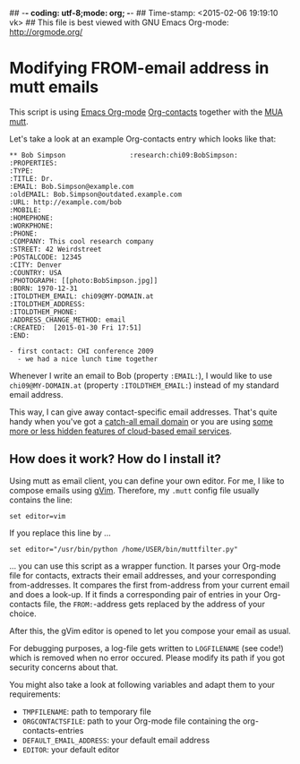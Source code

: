 ## -*- coding: utf-8;mode: org;  -*-
## Time-stamp: <2015-02-06 19:19:10 vk>
## This file is best viewed with GNU Emacs Org-mode: http://orgmode.org/

* Modifying FROM-email address in mutt emails

This script is using [[http://orgmode.org][Emacs Org-mode]] [[https://julien.danjou.info/projects/emacs-packages#org-contacts][Org-contacts]] together with the [[https://en.wikipedia.org/wiki/Email_client][MUA]]
[[http://www.mutt.org/][mutt]].

Let's take a look at an example Org-contacts entry which looks like that:

: ** Bob Simpson                :research:chi09:BobSimpson:
: :PROPERTIES:
: :TYPE: 
: :TITLE: Dr.
: :EMAIL: Bob.Simpson@example.com
: :oldEMAIL: Bob.Simpson@outdated.example.com
: :URL: http://example.com/bob
: :MOBILE: 
: :HOMEPHONE: 
: :WORKPHONE: 
: :PHONE: 
: :COMPANY: This cool research company
: :STREET: 42 Weirdstreet
: :POSTALCODE: 12345
: :CITY: Denver
: :COUNTRY: USA
: :PHOTOGRAPH: [[photo:BobSimpson.jpg]]
: :BORN: 1970-12-31
: :ITOLDTHEM_EMAIL: chi09@MY-DOMAIN.at
: :ITOLDTHEM_ADDRESS: 
: :ITOLDTHEM_PHONE: 
: :ADDRESS_CHANGE_METHOD: email
: :CREATED:  [2015-01-30 Fri 17:51]
: :END:
: 
: - first contact: CHI conference 2009
:   - we had a nice lunch time together

Whenever I write an email to Bob (property ~:EMAIL:~), I would like to
use ~chi09@MY-DOMAIN.at~ (property ~:ITOLDTHEM_EMAIL:~) instead of my
standard email address. 

This way, I can give away contact-specific email addresses. That's
quite handy when you've got a [[https://en.wikipedia.org/wiki/Catch-all][catch-all email domain]] or you are using
[[http://gmailblog.blogspot.co.at/2008/03/2-hidden-ways-to-get-more-from-your.html][some more or less hidden features of cloud-based email services]].

** How does it work? How do I install it?

Using mutt as email client, you can define your own editor. For me, I
like to compose emails using [[http://www.vim.org/][gVim]]. Therefore, my ~.mutt~ config file
usually contains the line:

: set editor=vim

If you replace this line by ...

: set editor="/usr/bin/python /home/USER/bin/muttfilter.py"

... you can use this script as a wrapper function. It parses your
Org-mode file for contacts, extracts their email addresses, and your
corresponding from-addresses. It compares the first from-address
from your current email and does a look-up. If it finds a
corresponding pair of entries in your Org-contacts file, the
~FROM:~-address gets replaced by the address of your choice.

After this, the gVim editor is opened to let you compose your email as
usual.

For debugging purposes, a log-file gets written to ~LOGFILENAME~ (see
code!) which is removed when no error occured. Please modify its path
if you got security concerns about that.

You might also take a look at following variables and adapt them to
your requirements:

- ~TMPFILENAME~: path to temporary file
- ~ORGCONTACTSFILE~: path to your Org-mode file containing the org-contacts-entries
- ~DEFAULT_EMAIL_ADDRESS~: your default email address
- ~EDITOR~: your default editor

